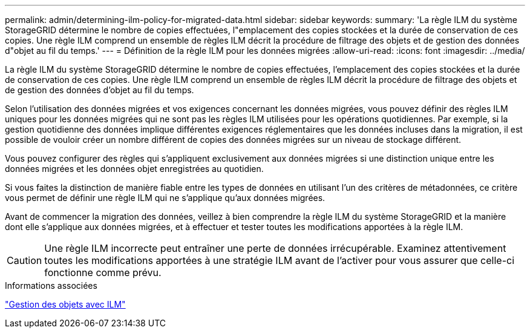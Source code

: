 ---
permalink: admin/determining-ilm-policy-for-migrated-data.html 
sidebar: sidebar 
keywords:  
summary: 'La règle ILM du système StorageGRID détermine le nombre de copies effectuées, l"emplacement des copies stockées et la durée de conservation de ces copies. Une règle ILM comprend un ensemble de règles ILM décrit la procédure de filtrage des objets et de gestion des données d"objet au fil du temps.' 
---
= Définition de la règle ILM pour les données migrées
:allow-uri-read: 
:icons: font
:imagesdir: ../media/


[role="lead"]
La règle ILM du système StorageGRID détermine le nombre de copies effectuées, l'emplacement des copies stockées et la durée de conservation de ces copies. Une règle ILM comprend un ensemble de règles ILM décrit la procédure de filtrage des objets et de gestion des données d'objet au fil du temps.

Selon l'utilisation des données migrées et vos exigences concernant les données migrées, vous pouvez définir des règles ILM uniques pour les données migrées qui ne sont pas les règles ILM utilisées pour les opérations quotidiennes. Par exemple, si la gestion quotidienne des données implique différentes exigences réglementaires que les données incluses dans la migration, il est possible de vouloir créer un nombre différent de copies des données migrées sur un niveau de stockage différent.

Vous pouvez configurer des règles qui s'appliquent exclusivement aux données migrées si une distinction unique entre les données migrées et les données objet enregistrées au quotidien.

Si vous faites la distinction de manière fiable entre les types de données en utilisant l'un des critères de métadonnées, ce critère vous permet de définir une règle ILM qui ne s'applique qu'aux données migrées.

Avant de commencer la migration des données, veillez à bien comprendre la règle ILM du système StorageGRID et la manière dont elle s'applique aux données migrées, et à effectuer et tester toutes les modifications apportées à la règle ILM.


CAUTION: Une règle ILM incorrecte peut entraîner une perte de données irrécupérable. Examinez attentivement toutes les modifications apportées à une stratégie ILM avant de l'activer pour vous assurer que celle-ci fonctionne comme prévu.

.Informations associées
link:../ilm/index.html["Gestion des objets avec ILM"]
